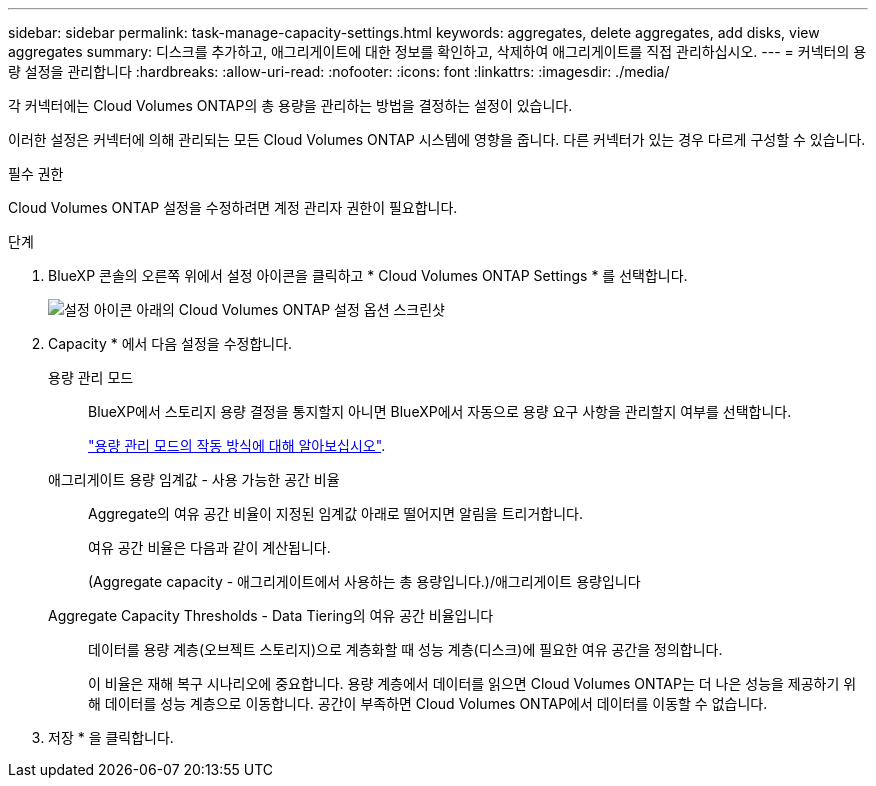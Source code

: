 ---
sidebar: sidebar 
permalink: task-manage-capacity-settings.html 
keywords: aggregates, delete aggregates, add disks, view aggregates 
summary: 디스크를 추가하고, 애그리게이트에 대한 정보를 확인하고, 삭제하여 애그리게이트를 직접 관리하십시오. 
---
= 커넥터의 용량 설정을 관리합니다
:hardbreaks:
:allow-uri-read: 
:nofooter: 
:icons: font
:linkattrs: 
:imagesdir: ./media/


[role="lead"]
각 커넥터에는 Cloud Volumes ONTAP의 총 용량을 관리하는 방법을 결정하는 설정이 있습니다.

이러한 설정은 커넥터에 의해 관리되는 모든 Cloud Volumes ONTAP 시스템에 영향을 줍니다. 다른 커넥터가 있는 경우 다르게 구성할 수 있습니다.

.필수 권한
Cloud Volumes ONTAP 설정을 수정하려면 계정 관리자 권한이 필요합니다.

.단계
. BlueXP 콘솔의 오른쪽 위에서 설정 아이콘을 클릭하고 * Cloud Volumes ONTAP Settings * 를 선택합니다.
+
image::screenshot-settings-cloud-volumes-ontap.png[설정 아이콘 아래의 Cloud Volumes ONTAP 설정 옵션 스크린샷]

. Capacity * 에서 다음 설정을 수정합니다.
+
용량 관리 모드:: BlueXP에서 스토리지 용량 결정을 통지할지 아니면 BlueXP에서 자동으로 용량 요구 사항을 관리할지 여부를 선택합니다.
+
--
link:concept-storage-management.html#capacity-management["용량 관리 모드의 작동 방식에 대해 알아보십시오"].

--
애그리게이트 용량 임계값 - 사용 가능한 공간 비율:: Aggregate의 여유 공간 비율이 지정된 임계값 아래로 떨어지면 알림을 트리거합니다.
+
--
여유 공간 비율은 다음과 같이 계산됩니다.

(Aggregate capacity - 애그리게이트에서 사용하는 총 용량입니다.)/애그리게이트 용량입니다

--
Aggregate Capacity Thresholds - Data Tiering의 여유 공간 비율입니다:: 데이터를 용량 계층(오브젝트 스토리지)으로 계층화할 때 성능 계층(디스크)에 필요한 여유 공간을 정의합니다.
+
--
이 비율은 재해 복구 시나리오에 중요합니다. 용량 계층에서 데이터를 읽으면 Cloud Volumes ONTAP는 더 나은 성능을 제공하기 위해 데이터를 성능 계층으로 이동합니다. 공간이 부족하면 Cloud Volumes ONTAP에서 데이터를 이동할 수 없습니다.

--


. 저장 * 을 클릭합니다.

